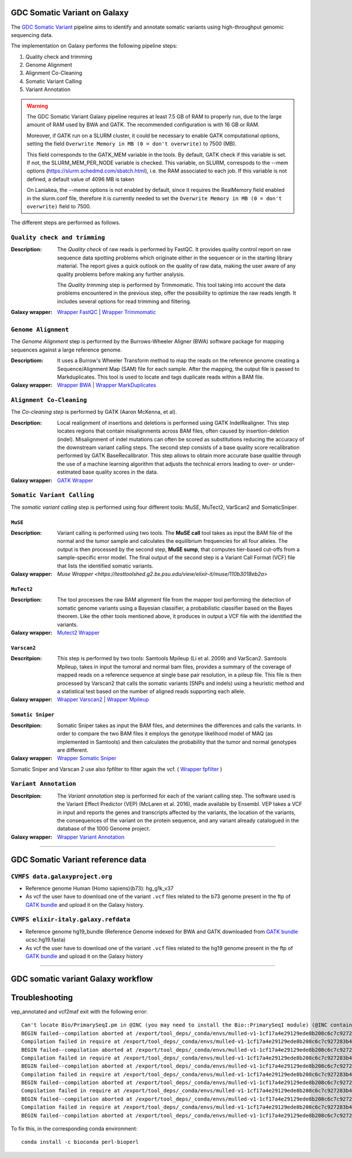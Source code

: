 GDC Somatic Variant on Galaxy
=============================

The `GDC Somatic Variant <https://gdc.cancer.gov/node/246>`_ pipeline aims to identify and annotate somatic variants using high-throughput genomic sequencing data.

The implementation on Galaxy performs the following pipeline steps:

#. Quality check and trimming

#. Genome Alignment

#. Alignment Co-Cleaning

#. Somatic Variant Calling

#. Variant Annotation

.. warning::

   The GDC Somatic Variant Galaxy pipeline requires at least 7.5 GB of RAM to properly run, due to the large amount of RAM used by BWA and GATK. The recommended configuration is with 16 GB or RAM. 
   
   Moreover, if GATK run on a SLURM cluster, it could be necessary to enable GATK computational options, setting the field
   ``Overwrite Memory in MB (0 = don't overwrite)`` to 7500 (MB).
   
   This field corresponds to the GATK_MEM variable in the tools. 
   By default, GATK check if this variable is set. If not, the SLURM_MEM_PER_NODE variable is checked.
   This variable, on SLURM, correspods to the --mem options (https://slurm.schedmd.com/sbatch.html), i.e. the RAM associated to each job.
   If this variable is not defined, a default value of 4096 MB is taken
   
   On Laniakea, the --meme options is not enabled by default, since it requires the RealMemory field enabled in the slurm.conf file, therefore it is currently needed to set the ``Overwrite Memory in MB (0 = don't overwrite)`` field to 7500.
   
   
The different steps are performed as follows.

------------------------------
``Quality check and trimming``
------------------------------

:Description:
	The *Quality check* of raw reads is performed by FastQC. It provides quality control report on raw sequence data spotting problems which originate either in the sequencer or in the starting library material. The report gives a quick outlook on the quality of raw data, making the user aware of any quality problems before making any further analysis. 

	The *Quality trimming* step is performed by Trimmomatic. This tool taking into account the data problems encountered in the previous step, offer the possibility to optimize the raw reads length. It includes several options for read trimming and filtering. 

:Galaxy wrapper: `Wrapper FastQC <https://toolshed.g2.bx.psu.edu/repository?repository_id=ca249a25748b71a3>`_ | `Wrapper Trimmomatic <https://toolshed.g2.bx.psu.edu/repository?repository_id=ef9e620e9ac844b3>`_

--------------------
``Genome Alignment``
--------------------

The *Genome Alignment* step is performed by the Burrows-Wheeler Aligner (BWA) software package for mapping sequences against a large reference genome.

:Descriptiom:
	It uses a Burrow's Wheeler Transform method to map the reads on the reference genome creating a Sequence/Alignment Map (SAM) file for each sample. After the mapping, the output file is passed to Markduplicates. This tool is used to locate and tags duplicate reads within a BAM file.

:Galaxy wrapper: `Wrapper BWA <https://toolshed.g2.bx.psu.edu/view/devteam/bwa/01ac0a5fedc3>`_ | `Wrapper MarkDuplicates <https://toolshed.g2.bx.psu.edu/repository?repository_id=c45d6c51a4fcfc6c>`_

-------------------------
``Alignment Co-Cleaning``
-------------------------

The *Co-cleaning step* is performed by GATK (Aaron McKenna, et al). 

:Description:
	Local realignment of insertions and deletions is performed using GATK IndelRealigner. This step locates regions that contain misalignments across BAM files, often caused by insertion-deletion (indel). Misalignment of indel mutations can often be scored as substitutions reducing the accuracy of the downstream variant calling steps. The second step consists of a base quality score recalibration performed by GATK BaseRecalibrator. This step allows to obtain more accurate base qualitie through the use of a machine learning algorithm that adjusts the technical errors leading to over- or under-estimated base quality scores in the data.

:Galaxy wrapper: `GATK Wrapper <https://toolshed.g2.bx.psu.edu/view/avowinkel/gatk/b80ff7f43ad1>`_

---------------------------
``Somatic Variant Calling``
---------------------------

The *somatic variant calling* step is performed using four different tools: MuSE, MuTect2, VarScan2 and SomaticSniper.

********
``MuSE``
********

:Description:
	Variant calling is performed using two tools. The **MuSE call** tool takes as input the BAM file of the normal and the tumor sample and calculates the equilibrium frequencies for all four alleles. The output is then processed by the second step, **MuSE sump**, that computes tier-based cut-offs from a sample-specific error model. The final output of the second step is a Variant Call Format (VCF) file that lists the identified somatic variants.

:Galaxy wrapper: `Muse Wrapper <https://testtoolshed.g2.bx.psu.edu/view/elixir-it/muse/110b3018eb2a>`

***********
``MuTect2``
***********

:Description:
	The tool processes the raw BAM alignment file from the mapper tool performing the detection of somatic genome variants using a Bayesian classifier, a probabilistic classifier based on the Bayes theorem. Like the other tools mentioned above, it produces in output a VCF file with the identified the variants.

:Galaxy wrapper: `Mutect2 Wrapper <https://testtoolshed.g2.bx.psu.edu/view/elixir-it/mutect2/e3662508ee26>`_

************
``Varscan2``
************

:Descritpion:
     This step is performed by two tools: Samtools Mpileup (Li et al. 2009) and VarScan2. Samtools Mpileup, takes in input the tumoral and normal bam files, provides a summary of the coverage of mapped reads on a reference sequence at single base pair resolution, in a pileup file. This file is then processed by Varscan2 that calls the somatic variants (SNPs and indels) using a heuristic method and a statistical test based on the number of aligned reads supporting each allele.

:Galaxy wrapper: `Wrapper Varscan2 <https://toolshed.g2.bx.psu.edu/view/devteam/varscan_version_2/bc1e0cd41241>`_ | `Wrapper Mpileup <https://toolshed.g2.bx.psu.edu/view/devteam/samtools_mpileup/fa7ad9b89f4a>`_
        

******************
``Somatic Sniper``
******************

:Descritpion:
	Somatic Sniper takes as input the BAM files, and determines the differences and calls the variants. In order to compare the two BAM files it employs the genotype likelihood model of MAQ (as implemented in Samtools) and then calculates the probability that the tumor and normal genotypes are different.

:Galaxy wrapper: `Wrapper Somatic Sniper <https://testtoolshed.g2.bx.psu.edu/view/elixir-it/somaticsniper/f7d69881bdec>`_

Somatic Sniper and Varscan 2 use also fpfilter to filter again the vcf. ( `Wrapper fpfilter <https://testtoolshed.g2.bx.psu.edu/view/elixir-it/fpfilter/0f17ca98338e>`_ )

----------------------
``Variant Annotation``
----------------------

:Descritpion:
	The *Variant annotation* step is performed for each of the variant calling step. The software used is the Variant Effect Predictor (VEP) (McLaren et al. 2016), made available by Ensembl. VEP takes a VCF in input and reports the genes and transcripts affected by the variants, the location of the variants, the consequences of the variant on the protein sequence, and any variant already catalogued in the database of the 1000 Genome project.

:Galaxy wrapper: `Wrapper Variant Annotation <https://testtoolshed.g2.bx.psu.edu/view/elixir-it/vep86_vcf2maf/ca1e48c52db9>`_

---------------------

GDC Somatic Variant reference data
==================================

--------------------------------
``CVMFS data.galaxyproject.org``
--------------------------------

- Reference genome Human (Homo sapiens)(b73): hg_g1k_v37
- As vcf the user have to download one of the variant ``.vcf`` files related to the b73 genome present in the ftp of `GATK bundle <https://software.broadinstitute.org/gatk/download/bundle>`_ and upload it on the Galaxy history.

-------------------------------------
``CVMFS elixir-italy.galaxy.refdata``
-------------------------------------

- Reference genome hg19_bundle (Reference Genome indexed for BWA and GATK downloaded from `GATK bundle <https://software.broadinstitute.org/gatk/download/bundle>`_ ucsc.hg19.fasta)
- As vcf the user have to download one of the variant ``.vcf`` files related to the hg19 genome present in the ftp of `GATK bundle <https://software.broadinstitute.org/gatk/download/bundle>`_ and upload it on the Galaxy history

---------------------

GDC somatic variant Galaxy workflow
===================================

.. figure:: img/galaxy_gdc_workflow.png
   :scale: 50%
   :align: center

.. centered:: The Galaxy workflow that connects together all the tool of the GDC-DNA-seq pipeline in order to be automatically performed in a single step.

Troubleshooting
===============

vep_annotated and vcf2maf exit with the following error:

::

  Can't locate Bio/PrimarySeqI.pm in @INC (you may need to install the Bio::PrimarySeqI module) (@INC contains: /export/tool_deps/_conda/envs/mulled-v1-1cf17a4e29129ede8b208c6c7c927283b476352e9fbed97e30914485f334b89b/share/variant-effect-predictor-86-0 /export/tool_deps/_conda/envs/mulled-v1-1cf17a4e29129ede8b208c6c7c927283b476352e9fbed97e30914485f334b89b/lib/site_perl/5.26.2/x86_64-linux-thread-multi /export/tool_deps/_conda/envs/mulled-v1-1cf17a4e29129ede8b208c6c7c927283b476352e9fbed97e30914485f334b89b/lib/site_perl/5.26.2 /export/tool_deps/_conda/envs/mulled-v1-1cf17a4e29129ede8b208c6c7c927283b476352e9fbed97e30914485f334b89b/lib/5.26.2/x86_64-linux-thread-multi /export/tool_deps/_conda/envs/mulled-v1-1cf17a4e29129ede8b208c6c7c927283b476352e9fbed97e30914485f334b89b/lib/5.26.2 .) at /export/tool_deps/_conda/envs/mulled-v1-1cf17a4e29129ede8b208c6c7c927283b476352e9fbed97e30914485f334b89b/share/variant-effect-predictor-86-0/Bio/EnsEMBL/Slice.pm line 75.
  BEGIN failed--compilation aborted at /export/tool_deps/_conda/envs/mulled-v1-1cf17a4e29129ede8b208c6c7c927283b476352e9fbed97e30914485f334b89b/share/variant-effect-predictor-86-0/Bio/EnsEMBL/Slice.pm line 75.
  Compilation failed in require at /export/tool_deps/_conda/envs/mulled-v1-1cf17a4e29129ede8b208c6c7c927283b476352e9fbed97e30914485f334b89b/share/variant-effect-predictor-86-0/Bio/EnsEMBL/Feature.pm line 84.
  BEGIN failed--compilation aborted at /export/tool_deps/_conda/envs/mulled-v1-1cf17a4e29129ede8b208c6c7c927283b476352e9fbed97e30914485f334b89b/share/variant-effect-predictor-86-0/Bio/EnsEMBL/Feature.pm line 84.
  Compilation failed in require at /export/tool_deps/_conda/envs/mulled-v1-1cf17a4e29129ede8b208c6c7c927283b476352e9fbed97e30914485f334b89b/share/variant-effect-predictor-86-0/Bio/EnsEMBL/Variation/BaseVariationFeature.pm line 58.
  BEGIN failed--compilation aborted at /export/tool_deps/_conda/envs/mulled-v1-1cf17a4e29129ede8b208c6c7c927283b476352e9fbed97e30914485f334b89b/share/variant-effect-predictor-86-0/Bio/EnsEMBL/Variation/BaseVariationFeature.pm line 58.
  Compilation failed in require at /export/tool_deps/_conda/envs/mulled-v1-1cf17a4e29129ede8b208c6c7c927283b476352e9fbed97e30914485f334b89b/share/variant-effect-predictor-86-0/Bio/EnsEMBL/Variation/VariationFeature.pm line 97.
  BEGIN failed--compilation aborted at /export/tool_deps/_conda/envs/mulled-v1-1cf17a4e29129ede8b208c6c7c927283b476352e9fbed97e30914485f334b89b/share/variant-effect-predictor-86-0/Bio/EnsEMBL/Variation/VariationFeature.pm line 97.
  Compilation failed in require at /export/tool_deps/_conda/envs/mulled-v1-1cf17a4e29129ede8b208c6c7c927283b476352e9fbed97e30914485f334b89b/share/variant-effect-predictor-86-0/Bio/EnsEMBL/Variation/Utils/VEP.pm line 81.
  BEGIN failed--compilation aborted at /export/tool_deps/_conda/envs/mulled-v1-1cf17a4e29129ede8b208c6c7c927283b476352e9fbed97e30914485f334b89b/share/variant-effect-predictor-86-0/Bio/EnsEMBL/Variation/Utils/VEP.pm line 81.
  Compilation failed in require at /export/tool_deps/_conda/envs/mulled-v1-1cf17a4e29129ede8b208c6c7c927283b476352e9fbed97e30914485f334b89b/bin/variant_effect_predictor.pl line 72.
  BEGIN failed--compilation aborted at /export/tool_deps/_conda/envs/mulled-v1-1cf17a4e29129ede8b208c6c7c927283b476352e9fbed97e30914485f334b89b/bin/variant_effect_predictor.pl line 72.

To fix this, in  the corresponding conda environment:

::

  conda install -c bioconda perl-bioperl
